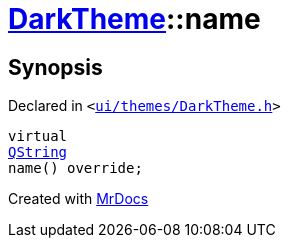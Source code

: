 [#DarkTheme-name]
= xref:DarkTheme.adoc[DarkTheme]::name
:relfileprefix: ../
:mrdocs:


== Synopsis

Declared in `&lt;https://github.com/PrismLauncher/PrismLauncher/blob/develop/launcher/ui/themes/DarkTheme.h#L44[ui&sol;themes&sol;DarkTheme&period;h]&gt;`

[source,cpp,subs="verbatim,replacements,macros,-callouts"]
----
virtual
xref:QString.adoc[QString]
name() override;
----



[.small]#Created with https://www.mrdocs.com[MrDocs]#
